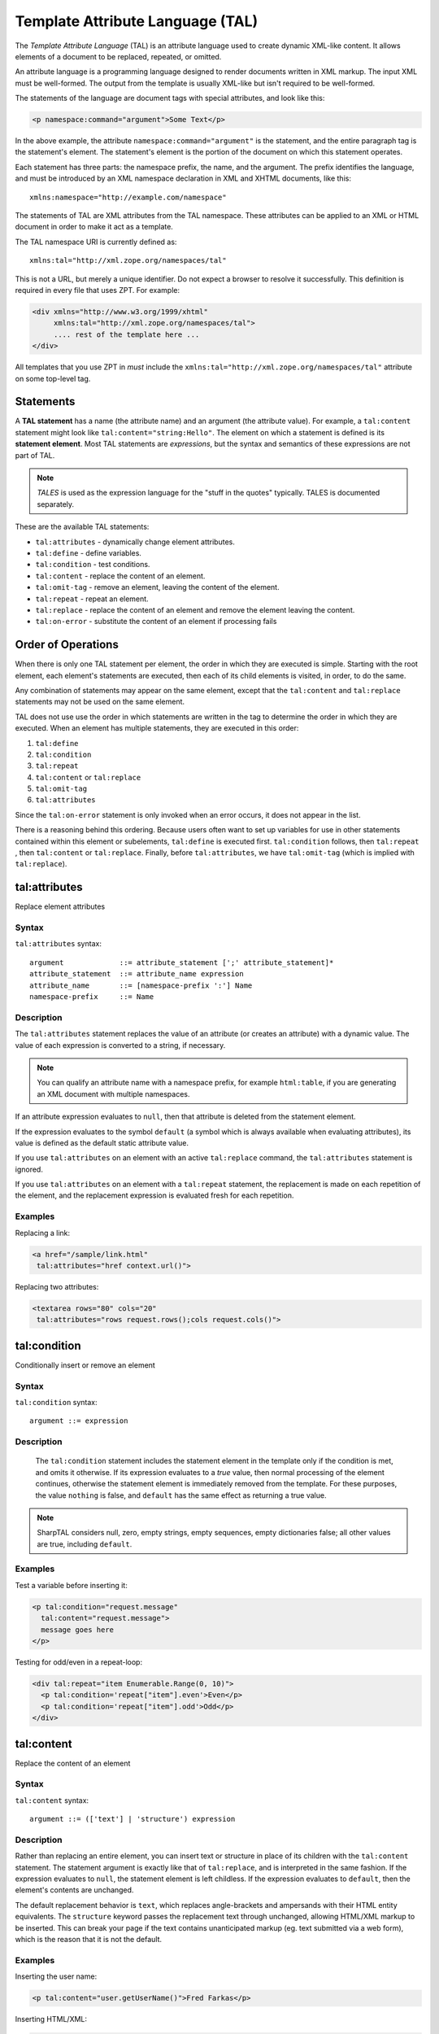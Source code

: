 .. _tal_chapter:

Template Attribute Language (TAL)
=================================

The *Template Attribute Language* (TAL) is an attribute language used
to create dynamic XML-like content.  It allows elements of a document
to be replaced, repeated, or omitted.

An attribute language is a programming language designed to render
documents written in XML markup.  The input XML must be well-formed.
The output from the template is usually XML-like but isn't required to
be well-formed.

The statements of the language are document tags with special
attributes, and look like this:

.. code-block:: html

    <p namespace:command="argument">Some Text</p>

In the above example, the attribute ``namespace:command="argument"``
is the statement, and the entire paragraph tag is the statement's
element.  The statement's element is the portion of the document on
which this statement operates.

Each statement has three parts: the namespace prefix, the name, and
the argument.  The prefix identifies the language, and must be
introduced by an XML namespace declaration in XML and XHTML documents,
like this::

    xmlns:namespace="http://example.com/namespace"

The statements of TAL are XML attributes from the TAL namespace.
These attributes can be applied to an XML or HTML document in order to
make it act as a template.

The TAL namespace URI is currently defined as::

   xmlns:tal="http://xml.zope.org/namespaces/tal"

This is not a URL, but merely a unique identifier.  Do not expect a
browser to resolve it successfully.  This definition is required in
every file that uses ZPT.  For example:

.. code-block:: html

  <div xmlns="http://www.w3.org/1999/xhtml"
       xmlns:tal="http://xml.zope.org/namespaces/tal">
       .... rest of the template here ...
  </div>

All templates that you use ZPT in *must* include the
``xmlns:tal="http://xml.zope.org/namespaces/tal"`` attribute on some
top-level tag.

Statements
----------

A **TAL statement** has a name (the attribute name) and an argument
(the attribute value).  For example, a ``tal:content`` statement might
look like ``tal:content="string:Hello"``.  The element on which a
statement is defined is its **statement element**.  Most TAL
statements are *expressions*, but the syntax and semantics of these
expressions are not part of TAL.

.. note:: *TALES* is used as the expression language for the "stuff in
   the quotes" typically.  TALES is documented separately.

These are the available TAL statements:

- ``tal:attributes`` - dynamically change element attributes.

- ``tal:define`` - define variables.

- ``tal:condition`` - test conditions.

- ``tal:content`` - replace the content of an element.

- ``tal:omit-tag`` - remove an element, leaving the content of the
  element.

- ``tal:repeat`` - repeat an element.

- ``tal:replace`` - replace the content of an element and remove the
  element leaving the content.

- ``tal:on-error`` - substitute the content of an element if processing fails

Order of Operations
-------------------

When there is only one TAL statement per element, the order in which
they are executed is simple.  Starting with the root element, each
element's statements are executed, then each of its child elements is
visited, in order, to do the same.

Any combination of statements may appear on the same element, except
that the ``tal:content`` and ``tal:replace`` statements may not be
used on the same element.

TAL does not use use the order in which statements are written in the
tag to determine the order in which they are executed.  When an
element has multiple statements, they are executed in this order:

#. ``tal:define``

#. ``tal:condition``

#. ``tal:repeat``

#. ``tal:content`` or ``tal:replace``

#. ``tal:omit-tag``

#. ``tal:attributes``

Since the ``tal:on-error`` statement is only invoked when an error occurs,
it does not appear in the list.

There is a reasoning behind this ordering.  Because users often want
to set up variables for use in other statements contained within this
element or subelements, ``tal:define`` is executed first.
``tal:condition`` follows, then ``tal:repeat`` , then ``tal:content``
or ``tal:replace``. Finally, before ``tal:attributes``, we have
``tal:omit-tag`` (which is implied with ``tal:replace``).

tal:attributes
--------------

Replace element attributes

Syntax
~~~~~~

``tal:attributes`` syntax::

    argument             ::= attribute_statement [';' attribute_statement]*
    attribute_statement  ::= attribute_name expression
    attribute_name       ::= [namespace-prefix ':'] Name
    namespace-prefix     ::= Name

Description
~~~~~~~~~~~

The ``tal:attributes`` statement replaces the value of an attribute
(or creates an attribute) with a dynamic value.  The
value of each expression is converted to a string, if necessary.

.. note:: You can qualify an attribute name with a namespace prefix,
   for example ``html:table``, if you are generating an XML document
   with multiple namespaces.

If an attribute expression evaluates to ``null``, then that attribute is deleted from the statement element.

If the expression evaluates to the symbol ``default`` (a symbol which is always available when evaluating attributes), its value is defined as the default static attribute value.

If you use ``tal:attributes`` on an element with an active
``tal:replace`` command, the ``tal:attributes`` statement is ignored.

If you use ``tal:attributes`` on an element with a ``tal:repeat``
statement, the replacement is made on each repetition of the element,
and the replacement expression is evaluated fresh for each repetition.

Examples
~~~~~~~~

Replacing a link:

.. code-block:: html

    <a href="/sample/link.html"
     tal:attributes="href context.url()">

Replacing two attributes:

.. code-block:: html

    <textarea rows="80" cols="20"
     tal:attributes="rows request.rows();cols request.cols()">

tal:condition
-------------

Conditionally insert or remove an element

Syntax
~~~~~~

``tal:condition`` syntax::

    argument ::= expression

Description
~~~~~~~~~~~

 The ``tal:condition`` statement includes the statement element in the
 template only if the condition is met, and omits it otherwise.  If
 its expression evaluates to a *true* value, then normal processing of
 the element continues, otherwise the statement element is immediately
 removed from the template.  For these purposes, the value ``nothing``
 is false, and ``default`` has the same effect as returning a true
 value.

.. note:: SharpTAL considers null, zero, empty strings,
   empty sequences, empty dictionaries false; all other
   values are true, including ``default``.

Examples
~~~~~~~~

Test a variable before inserting it:

.. code-block:: html

    <p tal:condition="request.message"
      tal:content="request.message">
      message goes here
    </p>

Testing for odd/even in a repeat-loop:

.. code-block:: html

    <div tal:repeat="item Enumerable.Range(0, 10)">
      <p tal:condition='repeat["item"].even'>Even</p>
      <p tal:condition='repeat["item"].odd'>Odd</p>
    </div>

tal:content
-----------

Replace the content of an element
 
Syntax
~~~~~~

``tal:content`` syntax::

    argument ::= (['text'] | 'structure') expression

Description
~~~~~~~~~~~

Rather than replacing an entire element, you can insert text or
structure in place of its children with the ``tal:content`` statement.
The statement argument is exactly like that of ``tal:replace``, and is
interpreted in the same fashion.  If the expression evaluates to
``null``, the statement element is left childless.  If the
expression evaluates to ``default``, then the element's contents are
unchanged.

The default replacement behavior is ``text``, which replaces
angle-brackets and ampersands with their HTML entity equivalents.  The
``structure`` keyword passes the replacement text through unchanged,
allowing HTML/XML markup to be inserted.  This can break your page if
the text contains unanticipated markup (eg.  text submitted via a web
form), which is the reason that it is not the default.

Examples
~~~~~~~~

Inserting the user name:

.. code-block:: html

    <p tal:content="user.getUserName()">Fred Farkas</p>

Inserting HTML/XML:

.. code-block:: html

    <p tal:content="structure context.getStory()">marked <b>up</b>
    content goes here.</p>

tal:define
----------

Define variables

Syntax
~~~~~~

``tal:define`` syntax::

    argument             ::= attribute_statement [';' attribute_statement]*
    attribute_statement  ::= [context] variable_name expression
    context              ::= global | local | nonlocal
    variable_name        ::= Name

Description
~~~~~~~~~~~

The ``tal:define`` statement defines variables.

When you define a local variable in a statement element,
you can use that variable in that element and the elements it contains.

If the expression associated with a variable evaluates to ``null``,
then that variable has the value ``null``, and may be used as such
in further expressions. Likewise, if the expression evaluates to
``default``, then the variable has the value ``default``, and may be
used as such in further expressions.

Examples
~~~~~~~~

Defining a global variable:

.. code-block:: html

    <tal:tag tal:define='global company_name '"My Company"'>

Defining a local variable:

.. code-block:: html

    <tal:tag tal:define='company_name "My Company"'>

Defining two local variables, where the second depends on the first:

.. code-block:: html

    <tal:tag tal:define="mytitle context.title; tlen mytitle.Length">

Declare that the listed identifiers refers to previously bound variables in the nearest enclosing scope:

.. code-block:: html

    <p tal:define="mytitle context.title">
      <tal:tag tal:define="nonlocal mytitle context.new_title">
    </p>

tal:omit-tag
------------

Remove an element, leaving its contents

Syntax
~~~~~~

``tal:omit-tag`` syntax::

    argument ::= [ expression ]

Description
~~~~~~~~~~~

The ``tal:omit-tag`` statement leaves the contents of an element in
place while omitting the surrounding start and end tags.

If the expression evaluates to a *false* value, then normal processing
of the element continues and the tags are not omitted.  If the
expression evaluates to a *true* value, or no expression is provided,
the statement element is replaced with its contents.

.. note:: null, zero, empty strings,
   empty sequences, empty dictionaries are false; all other
   values are true, including ``default``.

Examples
~~~~~~~~

Unconditionally omitting a tag:

.. code-block:: html

    <div tal:omit-tag="" comment="This tag will be removed">
      <i>...but this text will remain.</i>
    </div>

Conditionally omitting a tag:

.. code-block:: html

    <b tal:omit-tag="bold == false">I may be bold.</b>

The above example will omit the ``b`` tag if the variable ``bold`` is false.

Creating ten paragraph tags, with no enclosing tag:

.. code-block:: html

    <span tal:repeat="n Enumerable.Range(0, 10)" tal:omit-tag="">
      <p tal:content="n">1</p>
    </span>

.. _tal_repeat:

tal:repeat
----------

Repeat an element

Syntax
~~~~~~

``tal:repeat`` syntax::

    argument      ::= variable_name expression
    variable_name ::= Name

Description
~~~~~~~~~~~

The ``tal:repeat`` statement replicates a sub-tree of your document
once for each item in a sequence. The expression should evaluate to a
sequence. If the sequence is empty, then the statement element is
deleted, otherwise it is repeated for each value in the sequence.  If
the expression is ``default``, then the element is left unchanged, and
no new variables are defined.

The ``variable_name`` is used to define a local variable and a repeat
variable. For each repetition, the local variable is set to the
current sequence element, and the repeat variable is set to an
iteration object.

Repeat Variables
~~~~~~~~~~~~~~~~~

You use repeat variables to access information about the current
repetition (such as the repeat index).  The repeat variable has the
same name as the local variable, but is only accessible through the
built-in variable named ``repeat``.

The following information is available from the repeat variable:

- ``index`` - repetition number, starting from zero.

- ``number`` - repetition number, starting from one.

- ``even`` - true for even-indexed repetitions (0, 2, 4, ...).

- ``odd`` - true for odd-indexed repetitions (1, 3, 5, ...).

- ``start`` - true for the starting repetition (index 0).

- ``end`` - true for the ending, or final, repetition.

- ``length`` - length of the sequence, which will be the total number
  of repetitions.

- ``letter`` - repetition number as a lower-case letter: "a" - "z",
  "aa" - "az", "ba" - "bz", ..., "za" - "zz", "aaa" - "aaz", and so
  forth.

- ``Letter`` - upper-case version of *letter*.

- ``roman`` - repetition number as a lower-case roman numeral:
  "i", "ii", "iii", "iv", "v", etc.

- ``Roman`` - upper-case version of *roman*.

You can access the contents of the repeat variable using dictionary, e.g. ``repeat["item"].start``.

Examples
~~~~~~~~

Iterating over a sequence of strings:

.. code-block:: html

    <p tal:repeat='txt new List<string>() { "one", "two", "three" }'>
       <span tal:replace="txt" />
    </p>

Inserting a sequence of table rows, and using the repeat variable
to number the rows:

.. code-block:: html

    <table>
      <tr tal:repeat="item here.cart">
        <td tal:content='repeat["item"].number'>1</td>
        <td tal:content="item.description">Widget</td>
        <td tal:content="item.price">$1.50</td>
      </tr>
    </table>

Nested repeats:

.. code-block:: html

    <table border="1">
      <tr tal:repeat="row Enumerable.Range(0, 10)">
        <td tal:repeat="column Enumerable.Range(0, 10)">
          <span tal:define='x repeat["row"].number; 
                            y repeat["column"].number; 
                            z x * y'
                tal:replace="string:${x} * ${y} = ${z}">1 * 1 = 1</span>
        </td>
      </tr>
    </table>

Insert objects. Separates groups of objects by type by drawing a rule
between them:

.. code-block:: html

    <div tal:repeat="object objects">
      <h2 tal:condition='repeat["object"].first.meta_type'
        tal:content="object.type">Meta Type</h2>
      <p tal:content="object.id">Object ID</p>
    </div>

.. note:: the objects in the above example should already be sorted by
   type.

tal:replace
-----------

Replace an element

Syntax
~~~~~~

``tal:replace`` syntax::

    argument ::= (['text'] | 'structure') expression

Description
~~~~~~~~~~~

The ``tal:replace`` statement replaces an element with dynamic
content.  It replaces the statement element with either text or a
structure (unescaped markup). The body of the statement is an
expression with an optional type prefix. The value of the expression
is converted into an escaped string unless you provide the 'structure' prefix. Escaping consists of converting ``&amp;`` to
``&amp;amp;``, ``&lt;`` to ``&amp;lt;``, and ``&gt;`` to ``&amp;gt;``.

If the expression evaluates to ``null``, the element is simply removed.  If the value is ``default``, then the element is left unchanged.

Examples
~~~~~~~~

Inserting a title:

.. code-block:: html

    <span tal:replace="context.title">Title</span>

Inserting HTML/XML:

.. code-block:: html

    <div tal:replace="structure table" />

tal:on-error
------------

Handle errors

Syntax
~~~~~~

``tal:on-error`` syntax::

    argument ::= (['text'] | 'structure') expression

Description
~~~~~~~~~~~

The ``tal:on-error`` statement provides error handling for your template.
When a TAL statement produces an error, the TAL interpreter searches for
a ``tal:on-error`` statement on the same element, then on the enclosing element,
and so forth. The first tal:on-error found is invoked. It is treated
as a ``tal:content`` statement.

Examples
~~~~~~~~

Simple error message:

.. code-block:: html

    <b tal:on-error="string: Username is not defined!" 
        tal:content="user.UserName">Samantha</b>

Calling an error-handling utility:

.. code-block:: html

    <div tal:on-error="structure errorHandler.HandleTemplateError">
        ...
    </div>
